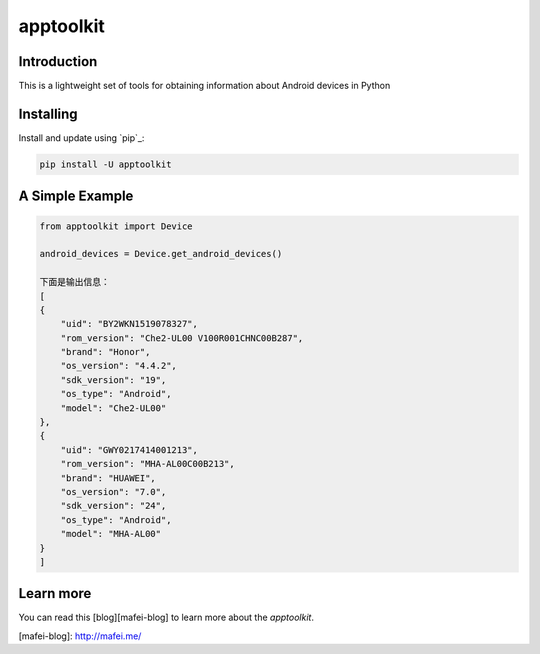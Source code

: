 apptoolkit
===========

.. image:: https://img.shields.io/pypi/v/apptoolkit.svg
    :target: https://pypi.python.org/pypi/apptoolkit/
    :alt: Latest Version

.. image:: https://img.shields.io/pypi/wheel/apptoolkit.svg
    :target: https://pypi.python.org/pypi/apptoolkit/

.. image:: https://img.shields.io/pypi/pyversions/apptoolkit.svg
    :target: https://pypi.python.org/pypi/apptoolkit/

.. image:: https://img.shields.io/pypi/l/apptoolkit.svg
    :target: https://pypi.python.org/pypi/apptoolkit/
    
Introduction
-----------

This is a lightweight set of tools for obtaining information about Android devices in Python

Installing
----------

Install and update using `pip`_:

.. code-block:: text

    pip install -U apptoolkit

A Simple Example
----------------

.. code-block:: python

    from apptoolkit import Device

    android_devices = Device.get_android_devices()
    
    下面是输出信息：
    [
    {
        "uid": "BY2WKN1519078327",
        "rom_version": "Che2-UL00 V100R001CHNC00B287",
        "brand": "Honor",
        "os_version": "4.4.2",
        "sdk_version": "19",
        "os_type": "Android",
        "model": "Che2-UL00"
    },
    {
        "uid": "GWY0217414001213",
        "rom_version": "MHA-AL00C00B213",
        "brand": "HUAWEI",
        "os_version": "7.0",
        "sdk_version": "24",
        "os_type": "Android",
        "model": "MHA-AL00"
    }
    ]
   
Learn more
-----------

You can read this [blog][mafei-blog] to learn more about the `apptoolkit`.

[mafei-blog]: http://mafei.me/
